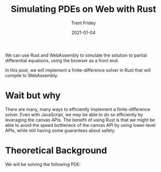#+TITLE: Simulating PDEs on Web with Rust 
#+AUTHOR: Trent Fridey
#+DATE: 2021-01-04
#+HUGO_BASE_DIR: ~/trent/blog
#+HUGO_SECTION: posts/pde-simulate-on-web-with-rust
#+HUGO_TAGS: rust webassembly PDEs front-end
#+HUGO_DRAFT: true

We can use Rust and WebAssembly to simulate the solution to partial differential equations, using the browser as a front end.

In this post, we will implement a finite-difference solver in Rust that will compile to WebAssembly.

* Wait but why

  There are many, many ways to efficiently implement a finite-difference solver.
  Even with JavaScript, we may be able to do so efficiently by leveraging the canvas APIs.
  The benefit of using Rust is that we might be able to avoid the speed bottleneck of the canvas API by using lower-level APIs, while still having some guarantees about safety.

* Theoretical Background

  We will be solving the following PDE:

  # INSERT CHOSEN PDE HERE
  # ALSO INSERT BOUNDARY

  
#+begin_src rust

#+end_src
